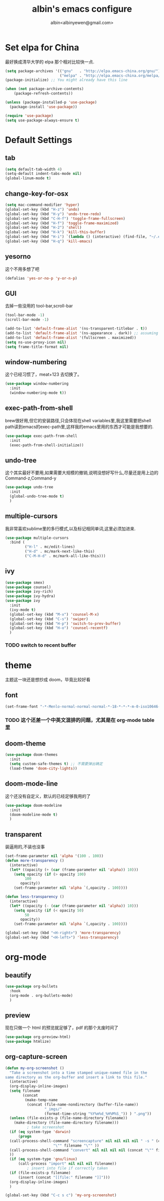 #+title: albin's emacs configure
#+author: albin<albinyewen@gmail.com>

* Set elpa for China
最好换成清华大学的 elpa 那个相对比较快一点.
#+BEGIN_SRC emacs-lisp
  (setq package-archives '(("gnu"   . "http://elpa.emacs-china.org/gnu/")
                           ("melpa" . "http://elpa.emacs-china.org/melpa/")))
  (package-initialize) ;; You might already have this line

  (when (not package-archive-contents)
      (package-refresh-contents))

  (unless (package-installed-p 'use-package)
    (package-install 'use-package))

  (require 'use-package)
  (setq use-package-always-ensure t)

#+END_SRC

#+RESULTS:

* Default Settings  
** tab
#+BEGIN_SRC emacs-lisp
  (setq default-tab-width 4)
  (setq-default indent-tabs-mode nil)
  (global-linum-mode t)
#+END_SRC
** change-key-for-osx
#+BEGIN_SRC emacs-lisp
  (setq mac-command-modifier 'hyper)
  (global-set-key (kbd "H-z") 'undo)
  (global-set-key (kbd "H-y") 'undo-tree-redo)
  (global-set-key (kbd "C-H-f") 'toggle-frame-fullscreen)
  (global-set-key (kbd "H-f") 'toggle-frame-maximized)
  (global-set-key (kbd "H-2") 'shell)
  (global-set-key (kbd "H-k") 'kill-this-buffer)
  (global-set-key (kbd "H-i") `(lambda () (interactive) (find-file, "~/.emacs.d/settings.org")))
  (global-set-key (kbd "H-q") 'kill-emacs)
#+END_SRC

#+RESULTS:
: kill-emacs

** yesorno
这个不用多想了吧
#+BEGIN_SRC emacs-lisp
  (defalias 'yes-or-no-p 'y-or-n-p)
#+END_SRC

** GUI
去掉一些没用的 tool-bar,scroll-bar
   #+BEGIN_SRC emacs-lisp
     (tool-bar-mode -1)
     (scroll-bar-mode -1)

     (add-to-list 'default-frame-alist '(ns-transparent-titlebar . t))
     (add-to-list 'default-frame-alist '(ns-appearance . dark)) ;; assuming you are using a dark theme
     (add-to-list 'default-frame-alist '(fullscreen . maximized))
     (setq ns-use-proxy-icon nil)
     (setq frame-title-format nil)
   #+END_SRC

** window-numbering
这个已经习惯了，meat+123 去切换了。
   #+BEGIN_SRC emacs-lisp
     (use-package window-numbering
       :init
       (window-numbering-mode t))
   #+END_SRC

** exec-path-from-shell
brew很好用,但它的安装路径,只会体现在shell variables里,我这里需要把shell path读到emacs的exec-path里,这样我的emacs里用的东西才可能是我想要的.
#+BEGIN_SRC emacs-lisp
  (use-package exec-path-from-shell
    :init
    (exec-path-from-shell-initialize))
#+END_SRC
** undo-tree
这个其实最好不要用,如果需要大规模的撤销,说明没想好写什么,尽量还是用上边的Command-z,Command-y
#+BEGIN_SRC emacs-lisp
  (use-package undo-tree
    :init
    (global-undo-tree-mode t)
    )
#+END_SRC
** multiple-cursors
我非常喜欢sublime里的多行模式,以及标记相同单词,这里必须加进来.
#+BEGIN_SRC emacs-lisp
  (use-package multiple-cursors
    :bind (
           ("H-l" . mc/edit-lines)
           ("H-d" . mc/mark-next-like-this)
           ("C-M-H-d" . mc/mark-all-like-this)))
#+END_SRC

** ivy
  #+BEGIN_SRC emacs-lisp
    (use-package smex)
    (use-package counsel)
    (use-package ivy-rich)
    (use-package ivy-hydra)
    (use-package ivy
      :init
      (ivy-mode t)
      (global-set-key (kbd "M-x") 'counsel-M-x)
      (global-set-key (kbd "C-s") 'swiper)
      (global-set-key (kbd "H-p") 'switch-to-prev-buffer)
      (global-set-key (kbd "H-o") 'counsel-recentf)
      )
  #+END_SRC

  #+RESULTS:

*** TODO switch to recent buffer
* theme
主题这一块还是想抄成 doom，毕竟比较好看
** font
   #+BEGIN_SRC emacs-lisp
     (set-frame-font "-*-Menlo-normal-normal-normal-*-18-*-*-*-m-0-iso10646-1")

   #+END_SRC
*** TODO 这个还差一个中英文混排的问题，尤其是在 org-mode table 里
** doom-theme
  #+BEGIN_SRC emacs-lisp
    (use-package doom-themes
      :init
      (setq custom-safe-themes t) ;; 不需要弹出确定
      (load-theme 'doom-city-lights))
  #+END_SRC

  #+RESULTS:

** doom-mode-line
这个还没有自定义，默认的已经足够我用的了
   #+BEGIN_SRC emacs-lisp
     (use-package doom-modeline
       :init
       (doom-modeline-mode t)
       )
   #+END_SRC
** transparent
装逼用的,不装也没事
#+BEGIN_SRC emacs-lisp
  (set-frame-parameter nil 'alpha '(100 . 100))
  (defun more-transparency ()
    (interactive)
    (let* ((opacity (+ (car (frame-parameter nil 'alpha)) 10)))    
      (setq opacity (if (> opacity 100)
           100
         opacity))
      (set-frame-parameter nil 'alpha `(,opacity . 100))))

  (defun less-transparency ()
    (interactive)
    (let* ((opacity (- (car (frame-parameter nil 'alpha)) 10)))
      (setq opacity (if (< opacity 50)
           50
         opacity))
      (set-frame-parameter nil 'alpha `(,opacity . 100))))

  (global-set-key (kbd "<H-right>") 'more-transparency)
  (global-set-key (kbd "<H-left>") 'less-transparency)
#+END_SRC

#+RESULTS:
: less-transparency

* org-mode
** beautify
#+BEGIN_SRC emacs-lisp
  (use-package org-bullets
    :hook
    (org-mode . org-bullets-mode)
    )
#+END_SRC

** preview
现在只做一个 html 的预览就足够了，pdf 的那个太废时间了
#+BEGIN_SRC emacs-lisp
  (use-package org-preview-html)
  (use-package htmlize)
#+END_SRC

** org-capture-screen
#+begin_src emacs-lisp
  (defun my-org-screenshot ()
    "Take a screenshot into a time stamped unique-named file in the
  same directory as the org-buffer and insert a link to this file."
    (interactive)
    (org-display-inline-images)
    (setq filename
          (concat
           (make-temp-name
            (concat (file-name-nondirectory (buffer-file-name))
                    "_imgs/"
                    (format-time-string "%Y%m%d_%H%M%S_")) ) ".png"))
    (unless (file-exists-p (file-name-directory filename))
      (make-directory (file-name-directory filename)))
            ; take screenshot
    (if (eq system-type 'darwin)
        (progn
    (call-process-shell-command "screencapture" nil nil nil nil " -s " (concat
                        "\"" filename "\"" ))
    (call-process-shell-command "convert" nil nil nil nil (concat "\"" filename "\" -resize  \"50%\"" ) (concat "\"" filename "\"" ))
    ))
    (if (eq system-type 'gnu/linux)
        (call-process "import" nil nil nil filename))
            ; insert into file if correctly taken
    (if (file-exists-p filename)
        (insert (concat "[[file:" filename "]]")))
    (org-display-inline-images)
    )

  (global-set-key (kbd "C-c s c") 'my-org-screenshot)
#+end_src

#+RESULTS:
: my-org-screenshot
** load-languages
#+begin_src emacs-lisp
    (custom-set-variables
     '(org-babel-load-languages
       (quote
        ((shell . t)
         (python . t)
         (mysql . t)
         (emacs-lisp . t)
         (sql . t)
         (C . t)
         (js . t)))))
#+end_src

#+RESULTS:
** capture and agenda
#+begin_src emacs-lisp
  (setq org-capture-templates
        `(("i" "inbox" entry (file "~/.org/gtd/inbox.org")
           "* TODO %?")
          ("p" "paper" entry (file "~/.org/papers/papers.org")
           "* TODO %(jethro/trim-citation-title \"%:title\")\n%a" :immediate-finish t)
          ("e" "email" entry (file+headline "~/.org/gtd/emails.org" "Emails")
           "* TODO [#A] Reply: %a :@home:@school:" :immediate-finish t)
          ("l" "link" entry (file "~/.org/gtd/inbox.org")
           "* TODO %(org-cliplink-capture)" :immediate-finish t)
          ("z" "elfeed-link" entry (file "~/.org/gtd/inbox.org")
           "* TODO %a\n" :immediate-finish t)
          ("w" "Weekly Review" entry (file+olp+datetree "~/.org/gtd/reviews.org")
           (file "~/.org/gtd/templates/weekly_review.org"))
          ("s" "Snippet" entry (file "~/.org/deft/capture.org")
           "* Snippet %<%Y-%m-%d %H:%M>\n%?")))
#+end_src

#+RESULTS:
| quote | (~/.org/gtd/inbox.org ~/.org/gtd/2018.org) |

** no-confirm for org-babel
#+begin_src emacs-lisp
  (setq org-confirm-babel-evaluate nil)
#+end_src

#+RESULTS:

** org-project
#+begin_src emacs-lisp
  (setq org-publish-project-alist
        '(
          ;; These are the main web files
          ("org-notes"
           :base-directory "~/orgs" ;; Change this to your local dir
           :base-extension "org"
           :publishing-directory "~/orgs"

           :recursive t
           :publishing-function org-html-publish-to-html
           :headline-levels 4
           :section-numbers nil
           :auto-preamble t
           :with-toc t

           :sitemap-file-entry-format "%d ====> %t"
           :sitemap-sort-files anti-chronologically
           :sitemap-filename "index.org"
           :sitemap-title "湖南久翼(研发)Wiki"
           :auto-sitemap t

           :html-doctype "html5"
           :html-validation-link nil
           :html-link-home "/index.html"
           :html-link-up "/index.html"

           :author "albin"
           :email "yabin_zhu@staff.9you.com"
           :html-head "<link rel=\"stylesheet\" type=\"text/css\" href=\"/css/org-mode.css\"/>"
           :language "zh-CN"


           ;; :recursive t
           ;; :publishing-function org-html-publish-to-html;org-html-export-to-html;org-publish-org-to-html
           ;; :headline-levels 4             ; Just the default for this project.
           ;; :auto-preamble nil
           ;; :inex-filename "index.org"
           ;; :index-title "湖南久翼(研发)Wiki"
           ;; ;; Layersmenu:
           ;; :completion-function sr-org-notes-sitemap-complete
           ;; :menu/structure-file "~/path/to/menu-structure-file.txt"
           ;; :menu/link-target "mitte" ;; optional
           ;; :section-numbers nil
           ;; :table-of-contents t
           ;; :html-head-extra "<link rel='stylesheet' type='text/css' href='/css/worg.css' />"
           ;; :style-include-default nil
           )

          ;; These are static files (images, pdf, etc)
          ("org-static"
           :base-directory "~/orgs" ;; Change this to your local dir
           :base-extension "css\\|js\\|png\\|jpg\\|gif\\|pdf\\|mp3\\|ogg\\|swf\\|txt\\|asc"
           :publishing-directory "~/orgs"
           :recursive t
           :publishing-function org-publish-attachment
           )

          ("org" :components ("org-notes" "org-static"))
          )
        )

  (defun publish-project (project no-cache)
    (interactive "sName of project: \nsNo-cache?[y/n] ")
    (if (or (string= no-cache "y")
            (string= no-cache "Y"))
        (setq org-publish-use-timestamps-flag nil))
    (org-publish-project project)
    (setq org-publish-use-timestamps-flag t))
#+end_src

#+RESULTS:
: publish-project

** mysql-mode
#+begin_src emacs-lisp
  (require 'ob-shell)

  (defun org-babel-execute:mysql (body params)
    (let* ((session (org-babel-sh-initiate-session
                     (cdr (assq :session params))))
           (stdin (let ((stdin (cdr (assq :stdin params))))
                    (when stdin (org-babel-sh-var-to-string
                                 (org-babel-ref-resolve stdin)))))
           (cmdline (cdr (assq :cmdline params)))
           (full-body (org-babel-expand-body:generic
                       body params (org-babel-variable-assignments:shell params))))
      (org-babel-reassemble-table
       (org-babel-sh-evaluate session (concat cmdline " " full-body) params stdin "")
       (org-babel-pick-name
        (cdr (assq :colname-names params)) (cdr (assq :colnames params)))
       (org-babel-pick-name
        (cdr (assq :rowname-names params)) (cdr (assq :rownames params)))))
    )

#+end_src

** COMMENT emails
#+begin_src emacs-lisp
  (setq nnimap-sequence 1)
  (setq gnus-secondary-select-methods
        '(
          (nnimap "gmail"
                  (nnimap-address
                   "imap.gmail.com")
                  (nnimap-server-port 993)
                  (nnimap-stream ssl))
          ))

  (setq nnml-directory "~/staff_mail")
  (setq message-directory "~/staff_mail")
#+end_src

#+RESULTS:
: ~/staff_mail

** export to pdf
#+begin_src emacs-lisp
  (setq org-latex-pdf-process '("xelatex -interaction nonstopmode %f"
                                "xelatex -interaction nonstopmode %f"))
#+end_src

** keybinding
#+begin_src emacs-lisp
  (global-set-key (kbd "H-a") 'org-agenda)
#+end_src

** indent mode and 8.x
#+BEGIN_SRC emacs-lisp
  (add-hook 'org-mode-hook 'org-indent-mode)
  (require 'org-tempo)
#+END_SRC

#+RESULTS:
: org-tempo


* 基础补全
** company/lsp
#+BEGIN_SRC emacs-lisp
  (use-package company
    :init
    (global-company-mode t)
    (global-auto-composition-mode))
  (use-package company-lsp
    :after compnay
    :init
    (push 'company-lsp compyany-backends))
#+END_SRC

#+RESULTS:

** 括号
1. 高亮匹配
   #+BEGIN_SRC emacs-lisp
     (use-package highlight-parentheses
         :init
         (global-highlight-parentheses-mode t)
         )
   #+END_SRC
2. 补全
   #+BEGIN_SRC emacs-lisp
     (use-package paredit
       :hook
       (c-mode-common             . paredit-mode)
       (c-mode                    . paredit-mode)
       (c++-mode                  . paredit-mode)
       (java-mode                 . paredit-mode)
       (haskell-mode              . paredit-mode)
       (emacs-lisp-mode           . paredit-mode)
       (lisp-interaction-mode     . paredit-mode)
       (lisp-mode                 . paredit-mode)
       (maxima-mode               . paredit-mode)
       (ielm-mode                 . paredit-mode)
       (sh-mode                   . paredit-mode)
       (makefile-gmake-mode       . paredit-mode)
       (php-mode                  . paredit-mode)
       (python-mode               . paredit-mode)
       (js-mode                   . paredit-mode)
       (go-mode                   . paredit-mode)
       (qml-mode                  . paredit-mode)
       (jade-mode                 . paredit-mode)
       (css-mode                  . paredit-mode)
       (ruby-mode                 . paredit-mode)
       (coffee-mode               . paredit-mode)
       (rust-mode                 . paredit-mode)
       (qmake-mode                . paredit-mode)
       (lua-mode                  . paredit-mode)
       (swift-mode                . paredit-mode)
       ;(minibuffer-inactive-mode  . paredit-mode)
       )    
   #+END_SRC

* applications

** TODO git
magit最好用的,没有之一
#+BEGIN_SRC emacs-lisp
    ;; todo: add bind
    (use-package magit
      :bind
      (("H-g s" . magit-status)))
    (use-package magit-gitflow)
    (use-package magit-org-todos)
#+END_SRC

#+RESULTS:

** docker
#+begin_src emacs-lisp
  (use-package docker)
  (use-package yaml-mode)
  (use-package docker-compose-mode)
#+end_src
